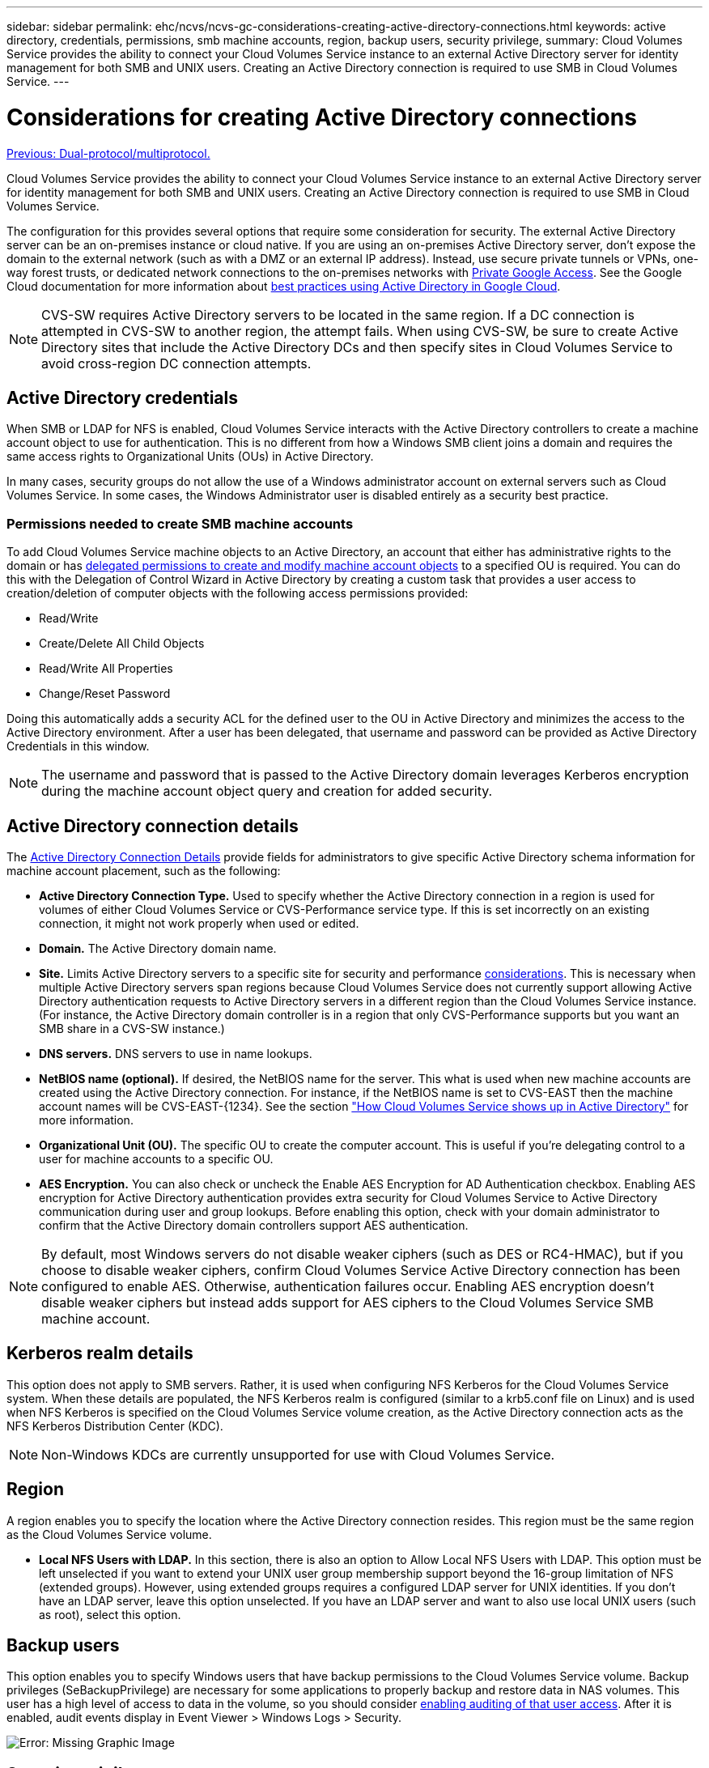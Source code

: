 ---
sidebar: sidebar
permalink: ehc/ncvs/ncvs-gc-considerations-creating-active-directory-connections.html
keywords: active directory, credentials, permissions, smb machine accounts, region, backup users, security privilege,
summary: Cloud Volumes Service provides the ability to connect your Cloud Volumes Service instance to an external Active Directory server for identity management for both SMB and UNIX users. Creating an Active Directory connection is required to use SMB in Cloud Volumes Service.
---

= Considerations for creating Active Directory connections
:hardbreaks:
:nofooter:
:icons: font
:linkattrs:
:imagesdir: ./../../media/

//
// This file was created with NDAC Version 2.0 (August 17, 2020)
//
// 2022-05-09 14:20:41.066825
//

link:ncvs-gc-dual-protocol-multiprotocol.html[Previous: Dual-protocol/multiprotocol.]

[.lead]
Cloud Volumes Service provides the ability to connect your Cloud Volumes Service instance to an external Active Directory server for identity management for both SMB and UNIX users. Creating an Active Directory connection is required to use SMB in Cloud Volumes Service.

The configuration for this provides several options that require some consideration for security. The external Active Directory server can be an on-premises instance or cloud native. If you are using an on-premises Active Directory server, don’t expose the domain to the external network (such as with a DMZ or an external IP address). Instead, use secure private tunnels or VPNs, one-way forest trusts, or dedicated network connections to the on-premises networks with https://cloud.google.com/vpc/docs/private-google-access[Private Google Access^]. See the Google Cloud documentation for more information about https://cloud.google.com/managed-microsoft-ad/docs/best-practices[best practices using Active Directory in Google Cloud^].

[NOTE]
CVS-SW requires Active Directory servers to be located in the same region. If a DC connection is attempted in CVS-SW to another region, the attempt fails. When using CVS-SW, be sure to create Active Directory sites that include the Active Directory DCs and then specify sites in Cloud Volumes Service to avoid cross-region DC connection attempts.

== Active Directory credentials

When SMB or LDAP for NFS is enabled, Cloud Volumes Service interacts with the Active Directory controllers to create a machine account object to use for authentication. This is no different from how a Windows SMB client joins a domain and requires the same access rights to Organizational Units (OUs) in Active Directory.

In many cases, security groups do not allow the use of a Windows administrator account on external servers such as Cloud Volumes Service. In some cases, the Windows Administrator user is disabled entirely as a security best practice.

=== Permissions needed to create SMB machine accounts

To add Cloud Volumes Service machine objects to an Active Directory, an account that either has administrative rights to the domain or has https://docs.microsoft.com/en-us/windows-server/identity/ad-ds/plan/delegating-administration-by-using-ou-objects[delegated permissions to create and modify machine account objects^] to a specified OU is required. You can do this with the Delegation of Control Wizard in Active Directory by creating a custom task that provides a user access to creation/deletion of computer objects with the following access permissions provided:

* Read/Write
* Create/Delete All Child Objects
* Read/Write All Properties
* Change/Reset Password

Doing this automatically adds a security ACL for the defined user to the OU in Active Directory and minimizes the access to the Active Directory environment. After a user has been delegated, that username and password can be provided as Active Directory Credentials in this window.

[NOTE]
The username and password that is passed to the Active Directory domain leverages Kerberos encryption during the machine account object query and creation for added security.

== Active Directory connection details

The https://cloud.google.com/architecture/partners/netapp-cloud-volumes/creating-smb-volumes[Active Directory Connection Details^] provide fields for administrators to give specific Active Directory schema information for machine account placement, such as the following:

* *Active Directory Connection Type.* Used to specify whether the Active Directory connection in a region is used for volumes of either Cloud Volumes Service or CVS-Performance service type. If this is set incorrectly on an existing connection, it might not work properly when used or edited.
* *Domain.* The Active Directory domain name.
* *Site.* Limits Active Directory servers to a specific site for security and performance https://cloud.google.com/architecture/partners/netapp-cloud-volumes/managing-active-directory-connections[considerations^]. This is necessary when multiple Active Directory servers span regions because Cloud Volumes Service does not currently support allowing Active Directory authentication requests to Active Directory servers in a different region than the Cloud Volumes Service instance. (For instance, the Active Directory domain controller is in a region that only CVS-Performance supports but you want an SMB share in a CVS-SW instance.)
* *DNS servers.* DNS servers to use in name lookups.
* *NetBIOS name (optional).* If desired, the NetBIOS name for the server. This what is used when new machine accounts are created using the Active Directory connection. For instance, if the NetBIOS name is set to CVS-EAST then the machine account names will be CVS-EAST-{1234}. See the section link:ncvs-gc-considerations-creating-active-directory-connections.html#how-cloud-volumes-service-shows-up-in-active-directory["How Cloud Volumes Service shows up in Active Directory"] for more information.
* *Organizational Unit (OU).* The specific OU to create the computer account. This is useful if you’re delegating control to a user for machine accounts to a specific OU.
* *AES Encryption.* You can also check or uncheck the Enable AES Encryption for AD Authentication checkbox. Enabling AES encryption for Active Directory authentication provides extra security for Cloud Volumes Service to Active Directory communication during user and group lookups. Before enabling this option, check with your domain administrator to confirm that the Active Directory domain controllers support AES authentication.

[NOTE]
By default, most Windows servers do not disable weaker ciphers (such as DES or RC4-HMAC), but if you choose to disable weaker ciphers, confirm Cloud Volumes Service Active Directory connection has been configured to enable AES. Otherwise, authentication failures occur. Enabling AES encryption doesn’t disable weaker ciphers but instead adds support for AES ciphers to the Cloud Volumes Service SMB machine account.

== Kerberos realm details

This option does not apply to SMB servers. Rather, it is used when configuring NFS Kerberos for the Cloud Volumes Service system. When these details are populated, the NFS Kerberos realm is configured (similar to a krb5.conf file on Linux) and is used when NFS Kerberos is specified on the Cloud Volumes Service volume creation, as the Active Directory connection acts as the NFS Kerberos Distribution Center (KDC).

[NOTE]
Non-Windows KDCs are currently unsupported for use with Cloud Volumes Service.

== Region

A region enables you to specify the location where the Active Directory connection resides. This region must be the same region as the Cloud Volumes Service volume.

* *Local NFS Users with LDAP.* In this section, there is also an option to Allow Local NFS Users with LDAP. This option must be left unselected if you want to extend your UNIX user group membership support beyond the 16-group limitation of NFS (extended groups). However, using extended groups requires a configured LDAP server for UNIX identities. If you don’t have an LDAP server, leave this option unselected. If you have an LDAP server and want to also use local UNIX users (such as root), select this option.

== Backup users

This option enables you to specify Windows users that have backup permissions to the Cloud Volumes Service volume. Backup privileges (SeBackupPrivilege) are necessary for some applications to properly backup and restore data in NAS volumes. This user has a high level of access to data in the volume, so you should consider https://docs.microsoft.com/en-us/windows/security/threat-protection/security-policy-settings/audit-audit-the-use-of-backup-and-restore-privilege[enabling auditing of that user access^]. After it is enabled, audit events display in Event Viewer > Windows Logs > Security.

image:ncvs-gc-image19.png[Error: Missing Graphic Image]

== Security privilege users

This option enables you to specify Windows users that have security modification permissions to the Cloud Volumes Service volume. Security privileges (SeSecurityPrivilege) are necessary for some applications (https://docs.netapp.com/us-en/ontap/smb-hyper-v-sql/add-sesecurityprivilege-user-account-task.html[such as SQL Server^]) to properly set permissions during installation. This privilege is needed to manage the security log. Although this privilege is not as powerful as SeBackupPrivilege, NetApp recommends https://docs.microsoft.com/en-us/windows/security/threat-protection/auditing/basic-audit-privilege-use[auditing user access of users^] with this privilege level if needed.

For more information, see https://docs.microsoft.com/en-us/windows/security/threat-protection/auditing/event-4672[Special privileges assigned to new logon^].

== How Cloud Volumes Service shows up in Active Directory

Cloud Volumes Service shows up in Active Directory as a normal machine account object. The naming conventions are as follows.

* CIFS/SMB and NFS Kerberos create separate machine account objects.
* NFS with LDAP enabled creates a machine account in Active Directory for Kerberos LDAP binds.
* Dual protocol volumes with LDAP share the CIFS/SMB machine account for LDAP and SMB.
* CIFS/SMB machine accounts use a naming convention of NAME-1234 (random four digit ID with hyphen appended to <10 character name) for the machine account. You can define NAME by the NetBIOS name setting on the Active Directory connection (see the section “<<Active Directory connection details>>”).
* NFS Kerberos uses NFS-NAME-1234 as the naming convention (up to 15 characters). If more than 15 characters are used, the name is NFS-TRUNCATED-NAME-1234.
* NFS-only CVS-Performance instances with LDAP enabled create an SMB machine account for binding to the LDAP server with the same naming convention as CIFS/SMB instances.
* When an SMB machine account is created, default hidden admin shares (see the section link:ncvs-gc-smb.html#default-hidden-shares[“Default hidden shares”]) are also created (c$, admin$, ipc$), but those shares have no ACLs assigned and are inaccessible.
* The machine account objects are placed in CN=Computers by default, but a you can specify a different OU when necessary. See the section “<<Permissions needed to create SMB machine accounts>>” for information about what access rights are needed to add/remove machine account objects for Cloud Volumes Service.

When Cloud Volumes Service adds the SMB machine account to Active Directory, the following fields are populated:

* cn (with the specified SMB server name)
* dNSHostName (with SMBserver.domain.com)
* msDS-SupportedEncryptionTypes (Allows DES_CBC_MD5, RC4_HMAC_MD5 if AES encryption is not enabled; if AES encryption is enabled,  DES_CBC_MD5, RC4_HMAC_MD5, AES128_CTS_HMAC_SHA1_96, AES256_CTS_HMAC_SHA1_96 are allowed for Kerberos ticket exchange with the machine account for SMB)
* name (with the SMB server name)
* sAMAccountName (with SMBserver$)
* servicePrincipalName (with host/smbserver.domain.com and host/smbserver SPNs for Kerberos)

If you want to disable weaker Kerberos encryption types (enctype) on the machine account, you can change the msDS-SupportedEncryptionTypes value on the machine account to one of the values in the following table to allow AES only.

|===
|msDS-SupportedEncryptionTypes value |Enctype enabled

|2
|DES_CBC_MD5
|4
|RC4_HMAC
|8
|AES128_CTS_HMAC_SHA1_96 only
|16
|AES256_CTS_HMAC_SHA1_96 only
|24
|AES128_CTS_HMAC_SHA1_96 and AES256_CTS_HMAC_SHA1_96
|30
|DES_CBC_MD5, RC4_HMAC, AES128_CTS_HMAC_SHA1_96 and AES256_CTS_HMAC_SHA1_96
|===

To enable AES encryption for SMB machine accounts, click Enable AES Encryption for AD Authentication when creating the Active Directory connection.

To enable AES encryption for NFS Kerberos, https://cloud.google.com/architecture/partners/netapp-cloud-volumes/creating-nfs-volumes[see the Cloud Volumes Service documentation^].

link:ncvs-gc-other-nas-infrastructure-service-dependencies.html[Next: Other NAS Infrastructure service dependencies (KDC, LDAP, DNS).]
